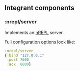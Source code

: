 ** Integrant components
:PROPERTIES:
:CUSTOM_ID: integrant-components
:END:
*** :nrepl/server
:PROPERTIES:
:CUSTOM_ID: nreplserver
:END:
Implements an [[https://github.com/nrepl/nrepl][nREPL]] server.

Full configuration options look like:

#+begin_src clojure
:nrepl/server
{:bind "127.0.0.1"
 :port 7000
 :ack  8000}
#+end_src
